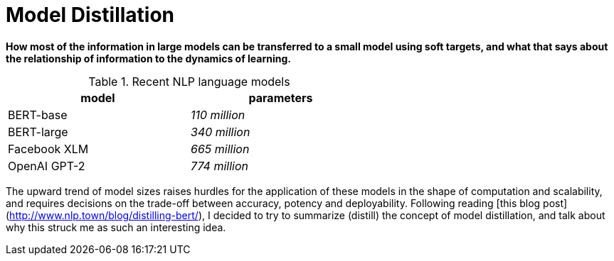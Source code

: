 = Model Distillation
:hp-image: /covers/cover.png
:published_at: 2019-09-10
:hp-tags: distillation, machine learning

[.lead]
*How most of the information in large models can be transferred to a small model using soft targets, and what that says about the relationship of information to the dynamics of learning.*

.Recent NLP language models
[width="60%",cols=",e", frame="topbot", options="header"]
|===
|model |parameters

|BERT-base
|110 million

|BERT-large
|340 million

|Facebook XLM
|665 million

|OpenAI GPT-2
|774 million
|===

The upward trend of model sizes raises hurdles for the application of these models in the shape of computation and scalability, and requires decisions on the trade-off between accuracy, potency and deployability. Following reading [this blog post](http://www.nlp.town/blog/distilling-bert/), I decided to try to summarize (distill) the concept of model distillation, and talk about why this struck me as such an interesting idea.
